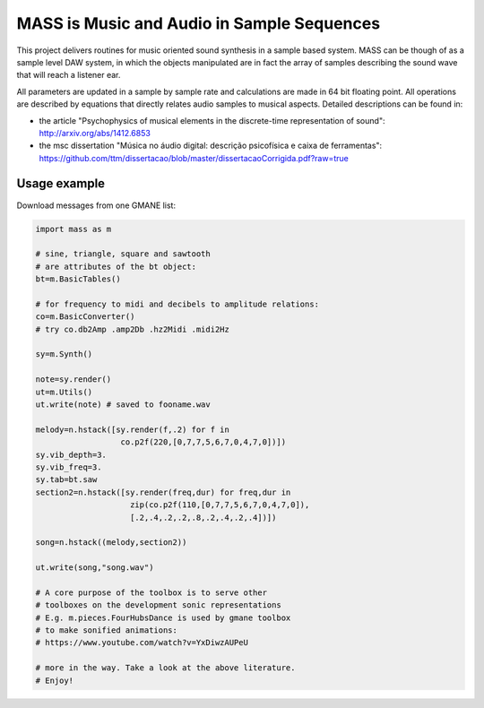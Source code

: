==================================================================
MASS is Music and Audio in Sample Sequences
==================================================================

This project delivers routines for music oriented sound synthesis
in a sample based system. MASS can be though of as a sample level
DAW system, in which the objects manipulated are in fact the array
of samples describing the sound wave that will reach a listener ear.

All parameters are updated in a sample by sample rate and calculations
are made in 64 bit floating point. All operations are described by
equations that directly relates audio samples to musical aspects.
Detailed descriptions can be found in:

- the article "Psychophysics of musical elements in the discrete-time representation of sound": http://arxiv.org/abs/1412.6853

- the msc dissertation "Música no áudio digital: descrição psicofísica e caixa de ferramentas": https://github.com/ttm/dissertacao/blob/master/dissertacaoCorrigida.pdf?raw=true

Usage example
=================
Download messages from one GMANE list:

.. code:: python

    import mass as m

    # sine, triangle, square and sawtooth
    # are attributes of the bt object:
    bt=m.BasicTables()

    # for frequency to midi and decibels to amplitude relations:
    co=m.BasicConverter()
    # try co.db2Amp .amp2Db .hz2Midi .midi2Hz 

    sy=m.Synth()

    note=sy.render()
    ut=m.Utils()
    ut.write(note) # saved to fooname.wav

    melody=n.hstack([sy.render(f,.2) for f in 
                      co.p2f(220,[0,7,7,5,6,7,0,4,7,0])])
    sy.vib_depth=3.
    sy.vib_freq=3.
    sy.tab=bt.saw
    section2=n.hstack([sy.render(freq,dur) for freq,dur in 
                        zip(co.p2f(110,[0,7,7,5,6,7,0,4,7,0]),
                        [.2,.4,.2,.2,.8,.2,.4,.2,.4])])

    song=n.hstack((melody,section2))

    ut.write(song,"song.wav")

    # A core purpose of the toolbox is to serve other
    # toolboxes on the development sonic representations
    # E.g. m.pieces.FourHubsDance is used by gmane toolbox
    # to make sonified animations:
    # https://www.youtube.com/watch?v=YxDiwzAUPeU

    # more in the way. Take a look at the above literature.
    # Enjoy!
